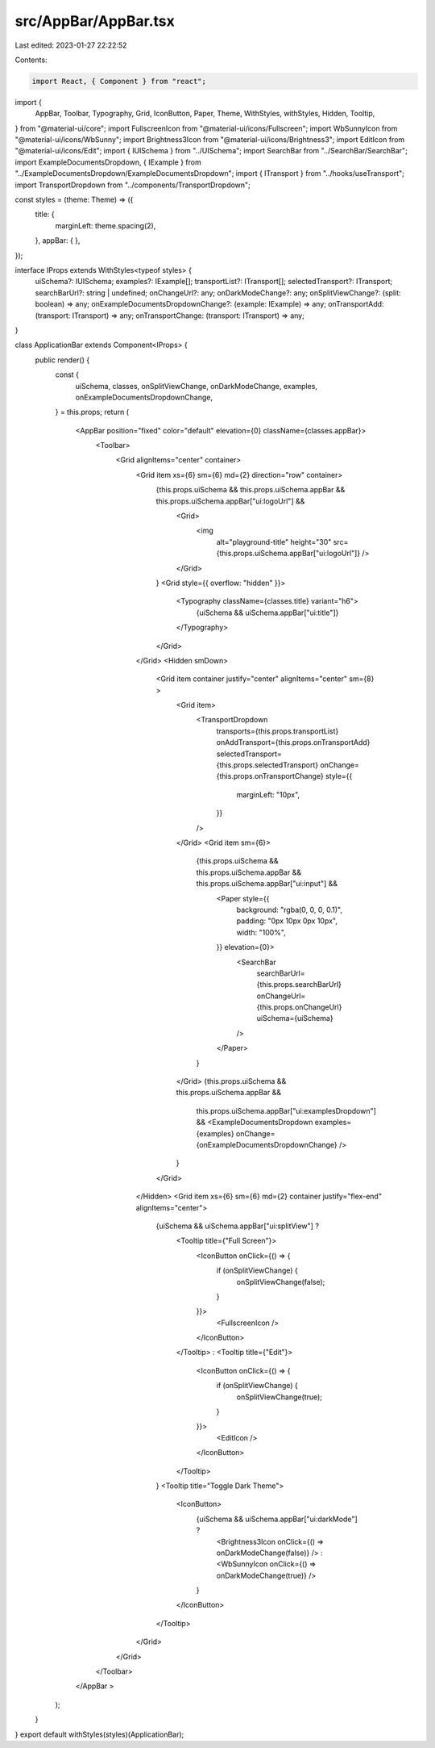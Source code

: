 src/AppBar/AppBar.tsx
=====================

Last edited: 2023-01-27 22:22:52

Contents:

.. code-block:: tsx

    import React, { Component } from "react";
import {
  AppBar,
  Toolbar,
  Typography,
  Grid,
  IconButton,
  Paper,
  Theme,
  WithStyles,
  withStyles,
  Hidden,
  Tooltip,
} from "@material-ui/core";
import FullscreenIcon from "@material-ui/icons/Fullscreen";
import WbSunnyIcon from "@material-ui/icons/WbSunny";
import Brightness3Icon from "@material-ui/icons/Brightness3";
import EditIcon from "@material-ui/icons/Edit";
import { IUISchema } from "../UISchema";
import SearchBar from "../SearchBar/SearchBar";
import ExampleDocumentsDropdown, { IExample } from "../ExampleDocumentsDropdown/ExampleDocumentsDropdown";
import { ITransport } from "../hooks/useTransport";
import TransportDropdown from "../components/TransportDropdown";

const styles = (theme: Theme) => ({
  title: {
    marginLeft: theme.spacing(2),
  },
  appBar: {
  },
});

interface IProps extends WithStyles<typeof styles> {
  uiSchema?: IUISchema;
  examples?: IExample[];
  transportList?: ITransport[];
  selectedTransport?: ITransport;
  searchBarUrl?: string | undefined;
  onChangeUrl?: any;
  onDarkModeChange?: any;
  onSplitViewChange?: (split: boolean) => any;
  onExampleDocumentsDropdownChange?: (example: IExample) => any;
  onTransportAdd: (transport: ITransport) => any;
  onTransportChange: (transport: ITransport) => any;
}

class ApplicationBar extends Component<IProps> {
  public render() {
    const {
      uiSchema,
      classes,
      onSplitViewChange,
      onDarkModeChange,
      examples,
      onExampleDocumentsDropdownChange,
    } = this.props;
    return (
      <AppBar position="fixed" color="default" elevation={0} className={classes.appBar}>
        <Toolbar>
          <Grid alignItems="center" container>
            <Grid item xs={6} sm={6} md={2} direction="row" container>
              {this.props.uiSchema && this.props.uiSchema.appBar && this.props.uiSchema.appBar["ui:logoUrl"] &&
                <Grid>
                  <img
                    alt="playground-title"
                    height="30"
                    src={this.props.uiSchema.appBar["ui:logoUrl"]} />
                </Grid>
              }
              <Grid style={{ overflow: "hidden" }}>
                <Typography className={classes.title} variant="h6">
                  {uiSchema && uiSchema.appBar["ui:title"]}
                </Typography>
              </Grid>
            </Grid>
            <Hidden smDown>
              <Grid item container justify="center" alignItems="center" sm={8} >
                <Grid item>
                  <TransportDropdown
                    transports={this.props.transportList}
                    onAddTransport={this.props.onTransportAdd}
                    selectedTransport={this.props.selectedTransport}
                    onChange={this.props.onTransportChange}
                    style={{
                      marginLeft: "10px",
                    }}
                  />
                </Grid>
                <Grid item sm={6}>
                  {this.props.uiSchema && this.props.uiSchema.appBar && this.props.uiSchema.appBar["ui:input"] &&
                    <Paper style={{
                      background: "rgba(0, 0, 0, 0.1)",
                      padding: "0px 10px 0px 10px",
                      width: "100%",
                    }} elevation={0}>
                      <SearchBar
                        searchBarUrl={this.props.searchBarUrl}
                        onChangeUrl={this.props.onChangeUrl}
                        uiSchema={uiSchema}
                      />
                    </Paper>
                  }
                </Grid>
                {this.props.uiSchema && this.props.uiSchema.appBar &&
                  this.props.uiSchema.appBar["ui:examplesDropdown"] &&
                  <ExampleDocumentsDropdown examples={examples} onChange={onExampleDocumentsDropdownChange} />
                }
              </Grid>
            </Hidden>
            <Grid item xs={6} sm={6} md={2} container justify="flex-end" alignItems="center">
              {uiSchema && uiSchema.appBar["ui:splitView"] ?
                <Tooltip title={"Full Screen"}>
                  <IconButton onClick={() => {
                    if (onSplitViewChange) {
                      onSplitViewChange(false);
                    }
                  }}>
                    <FullscreenIcon />
                  </IconButton>
                </Tooltip>
                :
                <Tooltip title={"Edit"}>
                  <IconButton onClick={() => {
                    if (onSplitViewChange) {
                      onSplitViewChange(true);
                    }
                  }}>
                    <EditIcon />
                  </IconButton>
                </Tooltip>
              }
              <Tooltip title="Toggle Dark Theme">
                <IconButton>
                  {uiSchema && uiSchema.appBar["ui:darkMode"] ?
                    <Brightness3Icon onClick={() => onDarkModeChange(false)} />
                    :
                    <WbSunnyIcon onClick={() => onDarkModeChange(true)} />
                  }
                </IconButton>
              </Tooltip>
            </Grid>
          </Grid>
        </Toolbar>
      </AppBar >
    );
  }
}
export default withStyles(styles)(ApplicationBar);


